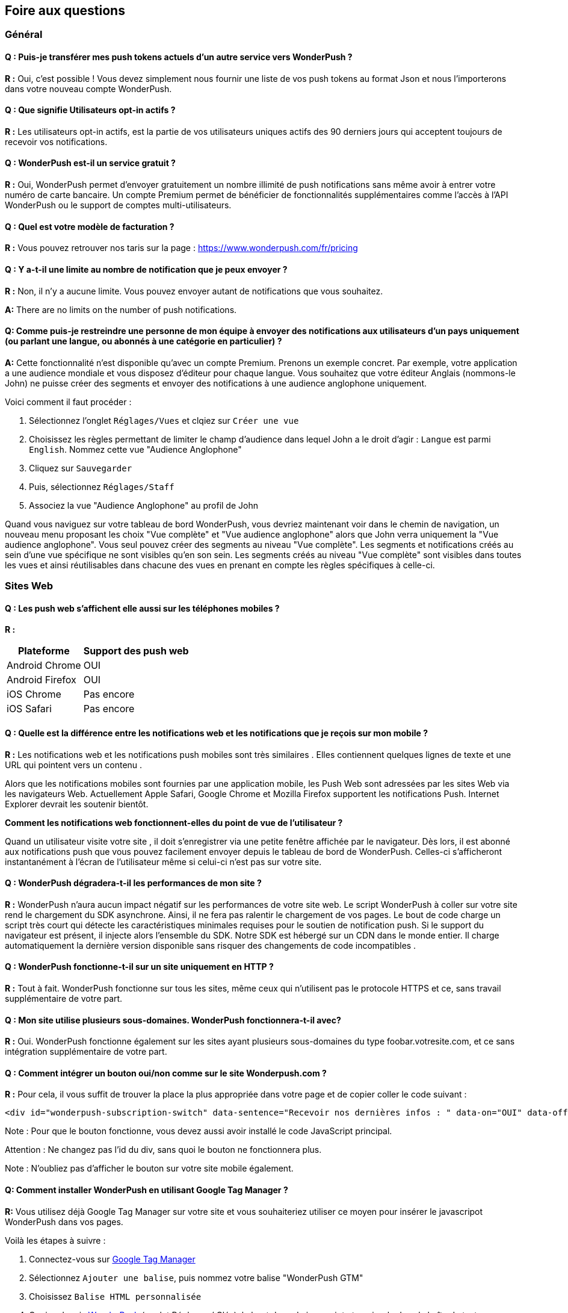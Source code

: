 [[faq-fr]]
[role="chunk-page chunk-toc"]
== Foire aux questions

--
--


[[faq-fr-general]]
=== Général

[[faq-fr-general-import-users]]
==== Q : Puis-je transférer mes push tokens actuels d'un autre service vers WonderPush ?

**R :**
Oui, c'est possible ! Vous devez simplement nous fournir une liste de vos push tokens au format Json et nous l'importerons dans votre nouveau compte WonderPush.

[[faq-fr-general-optin-active-users]]
==== Q : Que signifie Utilisateurs opt-in actifs ?

**R :**
Les utilisateurs opt-in actifs, est la partie de vos utilisateurs uniques actifs des 90 derniers jours qui acceptent toujours de recevoir vos notifications.

[[faq-fr-general-free-service]]
==== Q : WonderPush est-il un service gratuit ?

**R :**
Oui, WonderPush permet d'envoyer gratuitement un nombre illimité de push notifications sans même avoir à entrer votre numéro de carte bancaire. Un compte Premium permet de bénéficier de fonctionnalités supplémentaires comme l'accès à l'API WonderPush ou le support de comptes multi-utilisateurs.

[[faq-fr-general-pricing]]
==== Q : Quel est votre modèle de facturation ?

**R :**
Vous pouvez retrouver nos taris sur la page : https://www.wonderpush.com/fr/pricing[https://www.wonderpush.com/fr/pricing]

[[faq-fr-general-unlimited-notifications]]
==== Q : Y a-t-il une limite au nombre de notification que je peux envoyer ?

**R :**
Non, il n'y a aucune limite. Vous pouvez envoyer autant de notifications que vous souhaitez.

**A:**
There are no limits on the number of push notifications.

[[faq-fr-general-staff-limited-views]]
==== Q: Comme puis-je restreindre une personne de mon équipe à envoyer des notifications aux utilisateurs d'un pays uniquement (ou parlant une langue, ou abonnés à une catégorie en particulier) ?

**A:**
Cette fonctionnalité n'est disponible qu'avec un compte Premium. Prenons un exemple concret. Par exemple, votre application a une audience mondiale et vous disposez d'éditeur pour chaque langue. Vous souhaitez que votre éditeur Anglais (nommons-le John) ne puisse créer des segments et envoyer des notifications à une audience anglophone uniquement.

Voici comment il faut procéder :

. Sélectionnez l'onglet `Réglages/Vues` et clqiez sur `Créer une vue`
. Choisissez les règles permettant de limiter le champ d'audience dans lequel John a le droit d'agir : `Langue` est parmi  `English`. Nommez cette vue "Audience Anglophone"
. Cliquez sur `Sauvegarder`
. Puis, sélectionnez `Réglages/Staff`
. Associez la vue "Audience Anglophone" au profil de John 

Quand vous naviguez sur votre tableau de bord WonderPush, vous devriez maintenant voir dans le chemin de navigation, un nouveau menu proposant les choix "Vue complète" et "Vue audience anglophone" alors que John verra uniquement la "Vue audience anglophone". Vous seul pouvez créer des segments au niveau "Vue complète". Les segments et notifications créés au sein d'une vue spécifique ne sont visibles qu'en son sein. Les segments créés au niveau "Vue complète" sont visibles dans toutes les vues et ainsi réutilisables dans chacune des vues en prenant en compte les règles spécifiques à celle-ci.


[[faq-fr-web]]
=== Sites Web

[[faq-fr-web-mobile-support]]
==== Q : Les push web s'affichent elle aussi sur les téléphones mobiles ?

**R :**
[cols=",",options="header,autowidth"]
|=========================================================
|Plateforme |Support des push web

|Android Chrome |OUI

|Android Firefox |OUI

|iOS Chrome |Pas encore

|iOS Safari |Pas encore
|=========================================================

[[faq-fr-web-web-vs-native]]
==== Q : Quelle est la différence entre les notifications web et les notifications que je reçois sur mon mobile ?

**R :**
Les notifications web et les notifications push mobiles sont très similaires . Elles contiennent quelques lignes de texte et une URL qui pointent vers un contenu .

Alors que les notifications mobiles sont fournies par une application mobile, les Push Web sont adressées par les sites Web via les navigateurs Web. Actuellement Apple Safari, Google Chrome et Mozilla Firefox supportent les notifications Push. Internet Explorer devrait les soutenir bientôt.

*Comment les notifications web fonctionnent-elles du point de vue de l'utilisateur ?*

Quand un utilisateur visite votre site , il doit s'enregistrer via une petite fenêtre affichée par le navigateur. Dès lors, il est abonné aux notifications push que vous pouvez facilement envoyer depuis le tableau de bord de WonderPush. Celles-ci s'afficheront instantanément à l'écran de l'utilisateur même si celui-ci n'est pas sur votre site.

[[faq-fr-web-performance-impact]]
==== Q : WonderPush dégradera-t-il les performances de mon site ?

**R :**
WonderPush n'aura aucun impact négatif sur les performances de votre site web. Le script WonderPush à coller sur votre site rend le chargement du SDK asynchrone. Ainsi, il ne fera pas ralentir le chargement de vos pages. Le bout de code charge un script très court qui détecte les caractéristiques minimales requises pour le soutien de notification push. Si le support du navigateur est présent, il injecte alors l'ensemble du SDK. Notre SDK est hébergé sur un CDN dans le monde entier. Il charge automatiquement la dernière version disponible sans risquer des changements de code incompatibles .

[[faq-fr-web-http-support]]
==== Q : WonderPush fonctionne-t-il sur un site uniquement en HTTP ?

**R :**
Tout à fait. WonderPush fonctionne sur tous les sites, même ceux qui n'utilisent pas le protocole HTTPS et ce, sans travail supplémentaire de votre part.

[[faq-fr-web-subdomains-support]]
==== Q : Mon site utilise plusieurs sous-domaines. WonderPush fonctionnera-t-il avec?

**R :**
Oui. WonderPush fonctionne également sur les sites ayant plusieurs sous-domaines du type foobar.votresite.com, et ce sans intégration supplémentaire de votre part.

[[faq-fr-web-subscription-switch]]
==== Q : Comment intégrer un bouton oui/non comme sur le site Wonderpush.com ?

**R :**
Pour cela, il vous suffit de trouver la place la plus appropriée dans votre page et de copier coller le code suivant :

[source,HTML]
----
<div id="wonderpush-subscription-switch" data-sentence="Recevoir nos dernières infos : " data-on="OUI" data-off="NON"></div>
----

Note : Pour que le bouton fonctionne, vous devez aussi avoir installé le code JavaScript principal.

Attention : Ne changez pas l'id du div, sans quoi le bouton ne fonctionnera plus.

Note : N'oubliez pas d'afficher le bouton sur votre site mobile également.

[[faq-fr-web-google-tag-manager-support]]
==== Q: Comment installer WonderPush en utilisant Google Tag Manager ?

**R:**
Vous utilisez déjà Google Tag Manager sur votre site et vous souhaiteriez utiliser ce moyen pour insérer le javascripot WonderPush dans vos pages.

Voilà les étapes à suivre :

. Connectez-vous sur https://tagmanager.google.com[Google Tag Manager]
. Sélectionnez `Ajouter une balise`, puis nommez votre balise "WonderPush GTM" 
. Choisissez `Balise HTML personnalisée`
. Copiez depuis https://dashboard.wonderpush.com[WonderPush] (onglet +Réglages / Clés+), le bout de code javascript et copiez-le dans la boîte de texte sur Google Tag Manager
. Choisissez un `déclenchement` sur `toutes les pages`
. Cliquez `Créer une balise`
. Cliquez sur `Publier`

C'est terminé, vous pouvez commencer à envoyer des push web à vos utilisateurs. 

[[faq-fr-web-cannot-see-switch]]
==== Q : Je ne vois pas le bouton Oui / Non sur mon site [DEPANNAGE]

**R :**

* Assurez-vous que le div nécessaire à l'affichage du bouton soit bien présent dans le code HTML de vos pages
* Assurez-vous que l'id de ce div est bien "wonderpush-subscription-switch"


[[faq-fr-ios]]
=== iOS

[[faq-fr-ios-testing]]
==== Q : Comment puis-je tester mon application avant de la soumettre dans l'App Store iTunes ?

**R :**
Vous pouvez utiliser TestFlight pour tester votre application iOS avant de la soumettre à Apple. Les applications testées via TestFlight peuvent utiliser le certificat de production de APNS.
Si vous êtes encore en développement actif, vous pouvez envisager de créer une autre application dans le tableau de bord WonderPush, et de modifier les informations d'identification (clientId et clientSecret) données dans l'étape d'initialisation du SDK.

[[faq-fr-ios-multiple-environments-support]]
==== Q : Comment configurer à la fois un environnement de production et un de developpement (Sandbox) pour les notifications sur iOS ?

**R :**
Etant donné que vous ne pouvez mettre qu'un seul certificat de push notification APN à la fois dans vos applications iOS, vous devez créer deux projets iOS dans Xcode, un projet de test et un projet pour la production. Ensuite, créez deux applications dans le tableau de bord WonderPush, un pour chaque projet. Ils ne partageront pas les mêmes informations d'identification ni les mêmes certificats .
Vous pouvez également utiliser un seul projet iOS, à condition que vous modifiez les informations d'identification (clientId et clientSecret) données dans l'initialisation étape de SDK.

[[faq-fr-ios-renew-certificate]]
==== Q : Comment renouveler un certificat APNs (Apple Push Notification service) expiré ?

**R :**
Pour que vos applications soient en mesure de recevoir des push notifications, il est indispensable que le certificat (fichier p12) renseigné sur https://dashboard.wonderpush.com[WonderPush] (onglet +Réglages / Clés+) soit à jour. Si ce n'est pas le cas, vous devez générer un nouveau certificat et remplacer l'ancien sur WonderPush. Il ne sera pas nécessaire de metre à jour votre application et vous n'aurez pas à soumettre de nouvelle version de celle-ci.

Voici les étapes à suivre :

. Dans https://developer.apple.com/account/ios/certificate/certificateList.action[Apple Developer Certificates], choisissez la section +Certificates, Identifiers & Profiles+ et cliquez sur +Add a new certificate+ (Ajouter un nouveau certificat)
. Sélectionnez +Apple Push Notification service SSL (Sandbox & Production)+ et cliquez sur +Continue+
. Sélectionnez l'+App ID+ que vous utilisez pour le certificat expiré et cliquez sur +Continue+
. Vous devez maintenant générer un fichier CSR (Certificate Signing Request) depuis votre Mac :
.. Allez dans +Finder / Applications / Utilitaires+ et lancez l'application +Trousseaux d'accès+
.. Dans le menu de Trousseaux d'accès, sélectionnez +Trousseaux d'accès > Assistant de certification > Demander un certificat à une autorité de certificat...+
.. Entrez votre +Adresse email+
.. Puis un nom du type : +VotreAppli Production APNs+ (laissez +CA Email+ vide)
.. Sélectionnez +Enregistrée sur le disque+ et cliquez sur +Continuer+
. Vous devez uploader le fichier que vous avez créé
. Cliquez sur +Generate+, puis +Download+ et ouvrez enfin le certificat avec +Trousseaux d'accès+
. Cliquez sur +Fichier / Export des éléments...+ (vous pouvez laisser le mot de passe vide)
. Allez enfin sur https://dashboard.wonderpush.com[WonderPush] à l'onglet +Réglages / Clés+ et uploadez le fichier +.p12+
